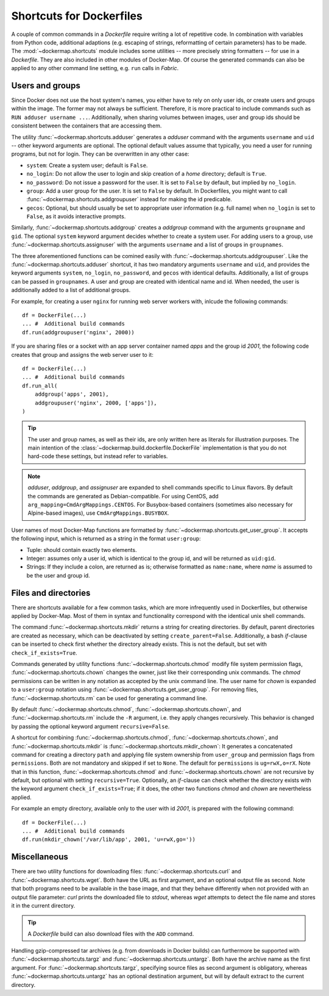 .. _shortcuts:

Shortcuts for Dockerfiles
=========================

A couple of common commands in a `Dockerfile` require writing a lot of repetitive code. In combination with variables
from Python code, additional adaptions (e.g. escaping of strings, reformatting of certain parameters) has to be made.
The :mod:`~dockermap.shortcuts` module includes some utilities -- more precisely string formatters -- for use
in a `Dockerfile`. They are also included in other modules of Docker-Map. Of course the generated commands can also be
applied to any other command line setting, e.g. ``run`` calls in `Fabric`.

Users and groups
----------------
Since Docker does not use the host system's names, you either have to rely on only user ids, or create users and groups
within the image. The former may not always be sufficient. Therefore, it is more practical to include commands such
as ``RUN adduser username ...``. Additionally, when sharing volumes between images, user and group ids should be
consistent between the containers that are accessing them.

The utility :func:`~dockermap.shortcuts.adduser` generates a `adduser` command with the arguments ``username`` and
``uid`` -- other keyword arguments are optional. The optional default values assume that typically, you need a user for
running programs, but not for login. They can be overwritten in any other case:

* ``system``: Create a system user; default is ``False``.
* ``no_login``: Do not allow the user to login and skip creation of a `home` directory; default is ``True``.
* ``no_password``: Do not issue a password for the user. It is set to ``False`` by default, but implied by ``no_login``.
* ``group``: Add a user group for the user. It is set to ``False`` by default. In Dockerfiles, you might want to
  call :func:`~dockermap.shortcuts.addgroupuser` instead for making the id predicable.
* ``gecos``: Optional, but should usually be set to appropriate user information (e.g. full name) when ``no_login`` is
  set to ``False``, as it avoids interactive prompts.

Similarly, :func:`~dockermap.shortcuts.addgroup` creates a `addgroup` command with the arguments ``groupname`` and
``gid``. The optional ``system`` keyword argument decides whether to create a system user.
For adding users to a group, use :func:`~dockermap.shortcuts.assignuser` with the arguments ``username`` and a list of
groups in ``groupnames``.

The three aforementioned functions can be comined easily with :func:`~dockermap.shortcuts.addgroupuser`.  Like the
:func:`~dockermap.shortcuts.adduser` shortcut, it has two mandatory arguments ``username`` and ``uid``, and provides the
keyword arguments ``system``, ``no_login``, ``no_password``, and ``gecos`` with identical defaults. Additionally, a list
of groups can be passed in ``groupnames``. A user and group are created with identical name and id. When needed, the
user is additionally added to a list of additional groups.

For example, for creating a user ``nginx`` for running web server workers with, inlcude the following commands::

    df = DockerFile(...)
    ... #  Additional build commands
    df.run(addgroupuser('nginx', 2000))


If you are sharing files or a socket with an app server container named `apps` and the group id `2001`, the following
code creates that group and assigns the web server user to it::

    df = DockerFile(...)
    ... #  Additional build commands
    df.run_all(
        addgroup('apps', 2001),
        addgroupuser('nginx', 2000, ['apps']),
    )


.. tip::
   The user and group names, as well as their ids, are only written here as literals for illustration purposes. The
   main intention of the :class:`~dockermap.build.dockerfile.DockerFile` implementation is that you do not hard-code
   these settings, but instead refer to variables.

.. note::
   `adduser`, `addgroup`, and `assignuser` are expanded to shell commands specific to Linux flavors. By default the
   commands are generated as Debian-compatible. For using CentOS, add ``arg_mapping=CmdArgMappings.CENTOS``. For
   Busybox-based containers (sometimes also necessary for Alpine-based images), use ``CmdArgMappings.BUSYBOX``.


User names of most Docker-Map functions are formatted by :func:`~dockermap.shortcuts.get_user_group`. It accepts the
following input, which is returned as a string in the format ``user:group``:

* Tuple: should contain exactly two elements.
* Integer: assumes only a user id, which is identical to the group id, and will be returned as ``uid:gid``.
* Strings: If they include a colon, are returned as is; otherwise formatted as ``name:name``, where `name` is assumed to
  be the user and group id.


Files and directories
---------------------
There are shortcuts available for a few common tasks, which are more infrequently used in Dockerfiles, but otherwise
applied by Docker-Map. Most of them in syntax and functionality correspond with the identical unix shell commands.

The command :func:`~dockermap.shortcuts.mkdir` returns a string for creating directories. By default, parent
directories are created as necessary, which can be deactivated by setting ``create_parent=False``. Additionally,
a bash `if`-clause can be inserted to check first whether the directory already exists. This is not the default, but
set with ``check_if_exists=True``.

Commands generated by utility functions :func:`~dockermap.shortcuts.chmod` modify file system permission flags,
:func:`~dockermap.shortcuts.chown` changes the owner, just like their corresponding unix commands. The `chmod`
permissions can be written in any notation as accepted by the unix command line. The user name for `chown` is expanded
to a ``user:group`` notation using :func:`~dockermap.shortcuts.get_user_group`. For removing files,
:func:`~dockermap.shortcuts.rm` can be used for generating a command line.

By default :func:`~dockermap.shortcuts.chmod`, :func:`~dockermap.shortcuts.chown`, and :func:`~dockermap.shortcuts.rm`
include the ``-R`` argument, i.e. they apply changes recursively. This behavior is changed by passing the optional
keyword argument ``recursive=False``.

A shortcut for combining :func:`~dockermap.shortcuts.chmod`, :func:`~dockermap.shortcuts.chown`, and
:func:`~dockermap.shortcuts.mkdir` is :func:`~dockermap.shortcuts.mkdir_chown`: It generates a concatenated command
for creating a directory ``path`` and applying file system ownership from ``user_group`` and permission flags from
``permissions``. Both are not mandatory and skipped if set to ``None``. The default for ``permissions`` is
``ug=rwX,o=rX``. Note that in this function, :func:`~dockermap.shortcuts.chmod`
and :func:`~dockermap.shortcuts.chown` are not recursive by default, but optional with setting ``recursive=True``.
Optionally, an `if`-clause can check whether the directory exists with the keyword argument ``check_if_exists=True``;
if it does, the other two functions `chmod` and `chown` are nevertheless applied.

For example an empty directory, available only to the user with id `2001`, is prepared with the following command::

    df = DockerFile(...)
    ... #  Additional build commands
    df.run(mkdir_chown('/var/lib/app', 2001, 'u=rwX,go='))


Miscellaneous
-------------
There are two utility functions for downloading files: :func:`~dockermap.shortcuts.curl` and
:func:`~dockermap.shortcuts.wget`. Both have the URL as first argument, and an optional output file as second. Note that
both programs need to be available in the base image, and that they behave differently when not provided with an output
file parameter: `curl` prints the downloaded file to `stdout`, whereas `wget` attempts to detect the file name and
stores it in the current directory.

.. tip:: A `Dockerfile` build can also download files with the ``ADD`` command.

Handling gzip-compressed tar archives (e.g. from downloads in Docker builds) can furthermore be supported with
:func:`~dockermap.shortcuts.targz` and :func:`~dockermap.shortcuts.untargz`. Both have the archive name as the first
argument. For :func:`~dockermap.shortcuts.targz`, specifying source files as second argument is obligatory, whereas
:func:`~dockermap.shortcuts.untargz` has an optional destination argument, but will by default extract to the
current directory.
